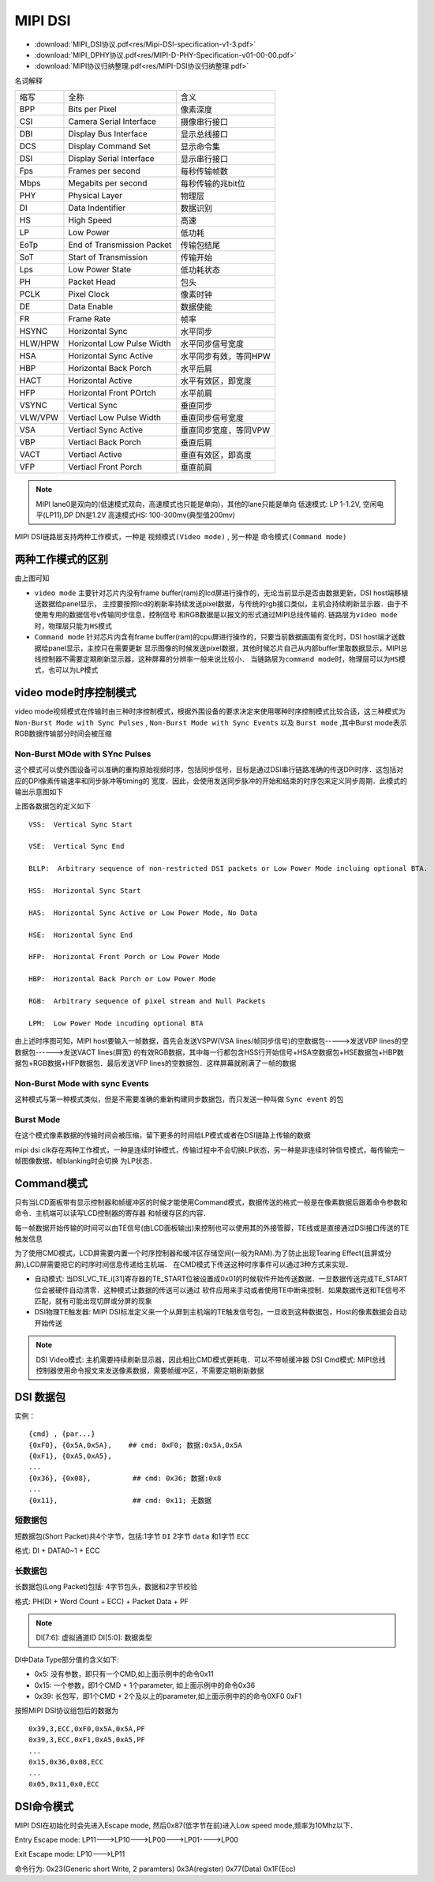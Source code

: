 MIPI DSI
==========

* :download:`MIPI_DSI协议.pdf<res/Mipi-DSI-specification-v1-3.pdf>`
* :download:`MIPI_DPHY协议.pdf<res/MIPI-D-PHY-Specification-v01-00-00.pdf>`
* :download:`MIPI协议归纳整理.pdf<res/MIPI-DSI协议归纳整理.pdf>`

名词解释

=========   =============================== ======================================================================
 缩写　         全称　                                  含义
---------   ------------------------------- ----------------------------------------------------------------------
 BPP            Bits per Pixel                  像素深度
 CSI            Camera Serial Interface         摄像串行接口
 DBI            Display Bus Interface           显示总线接口
 DCS            Display Command Set             显示命令集
 DSI            Display Serial Interface        显示串行接口
 Fps            Frames per second               每秒传输帧数
 Mbps           Megabits per second             每秒传输的兆bit位
 PHY            Physical Layer                  物理层
 DI             Data Indentifier                数据识别
 HS             High Speed                      高速
 LP             Low Power                       低功耗
 EoTp           End of Transmission Packet      传输包结尾
 SoT            Start of Transmission           传输开始
 Lps            Low Power State                 低功耗状态
 PH             Packet Head                     包头
 PCLK           Pixel Clock                     像素时钟
 DE             Data Enable                     数据使能
 FR             Frame Rate                      帧率
 HSYNC          Horizontal Sync                 水平同步
 HLW/HPW        Horizontal Low Pulse Width      水平同步信号宽度
 HSA            Horizontal Sync Active          水平同步有效，等同HPW
 HBP            Horizontal Back Porch           水平后肩
 HACT           Horizontal Active               水平有效区，即宽度
 HFP            Horizontal Front POrtch         水平前肩
 VSYNC          Vertical Sync                   垂直同步
 VLW/VPW        Vertiacl Low Pulse Width        垂直同步信号宽度
 VSA            Vertiacl Sync Active            垂直同步宽度，等同VPW
 VBP            Vertiacl Back Porch             垂直后肩
 VACT           Vertiacl Active                 垂直有效区，即高度
 VFP            Vertiacl Front Porch            垂直前肩
=========   =============================== ======================================================================


.. note::
    MIPI lane0是双向的(低速模式双向，高速模式也只能是单向)，其他的lane只能是单向
    低速模式: LP 1-1.2V, 空闲电平(LP11),DP DN是1.2V
    高速模式HS: 100-300mv(典型值200mv)


MIPI DSI链路层支持两种工作模式，一种是 ``视频模式(Video mode)`` , 另一种是 ``命令模式(Command mode)``

两种工作模式的区别
---------------------

.. image::
    res/dsi_mode.png

由上图可知

- ``video mode`` 主要针对芯片内没有frame buffer(ram)的lcd屏进行操作的，无论当前显示是否由数据更新，DSI host端移植送数据给panel显示，
  主控要按照lcd的刷新率持续发送pixel数据，与传统的rgb接口类似，主机会持续刷新显示器．由于不使用专用的数据信号v传输同步信息，控制信号
  和RGB数据是以报文的形式通过MIPI总线传输的. ``链路层为video mode时，物理层只能为HS模式``


- ``Command mode`` 针对芯片内含有frame buffer(ram)的cpu屏进行操作的，只要当前数据画面有变化时，DSI host端才送数据给panel显示，主控只在需要更新
  显示图像的时候发送pixel数据，其他时候芯片自己从内部buffer里取数据显示，MIPI总线控制器不需要定期刷新显示器，这种屏幕的分辨率一般来说比较小． 
  ``当链路层为command mode时，物理层可以为HS模式，也可以为LP模式`` 

video mode时序控制模式
------------------------

video mode视频模式在传输时由三种时序控制模式，根据外围设备的要求决定来使用哪种时序控制模式比较合适，这三种模式为 ``Non-Burst Mode with Sync Pulses`` ,
``Non-Burst Mode with Sync Events`` 以及 ``Burst mode`` ,其中Burst mode表示RGB数据传输部分时间会被压缩

Non-Burst MOde with SYnc Pulses
^^^^^^^^^^^^^^^^^^^^^^^^^^^^^^^^^

这个模式可以使外围设备可以准确的重构原始视频时序，包括同步信号，目标是通过DSI串行链路准确的传送DPI时序．这包括对应的DPI像素传输速率和同步脉冲等timing的
宽度．因此，会使用发送同步脉冲的开始和结束的时序包来定义同步周期．此模式的输出示意图如下

.. image::
    res/non-burst-pulses.png


上图各数据包的定义如下

.. image::
    res/timing_legend.png


::

     VSS:  Vertical Sync Start

     VSE:  Vertical Sync End

     BLLP:  Arbitrary sequence of non-restricted DSI packets or Low Power Mode incluing optional BTA.

     HSS:  Horizontal Sync Start

     HAS:  Horizontal Sync Active or Low Power Mode, No Data

     HSE:  Horizontal Sync End

     HFP:  Horizontal Front Porch or Low Power Mode

     HBP:  Horizontal Back Porch or Low Power Mode

     RGB:  Arbitrary sequence of pixel stream and Null Packets

     LPM:  Low Power Mode incuding optional BTA

.. image::
    res/dsi_packets.png

由上述时序图可知，MIPI host要输入一帧数据，首先会发送VSPW(VSA lines/帧同步信号)的空数据包----->发送VBP lines的空数据包------>发送VACT lines(屏宽)
的有效RGB数据，其中每一行都包含HSS行开始信号+HSA空数据包+HSE数据包+HBP数据包+RGB数据+HFP数据包．最后发送VFP lines的空数据包．这样屏幕就刷满了一帧的数据

Non-Burst Mode with sync Events
^^^^^^^^^^^^^^^^^^^^^^^^^^^^^^^^^^


这种模式与第一种模式类似，但是不需要准确的重新构建同步数据包，而只发送一种叫做 ``Sync event`` 的包

.. image::
    res/NonBurst_events.png

Burst Mode
^^^^^^^^^^^^

在这个模式像素数据的传输时间会被压缩，留下更多的时间给LP模式或者在DSI链路上传输的数据


.. image::
    res/Burst_mode.png

mipi dsi clk存在两种工作模式，一种是连续时钟模式，传输过程中不会切换LP状态，另一种是非连续时钟信号模式，每传输完一帧图像数据，帧blanking时会切换
为LP状态．


Command模式
-------------

只有当LCD面板带有显示控制器和帧缓冲区的时候才能使用Command模式，数据传送的格式一般是在像素数据后跟着命令参数和命令．主机端可以读写LCD控制器的寄存器
和帧缓存区的内容．

每一帧数据开始传输的时间可以由TE信号(由LCD面板输出)来控制也可以使用其的外接管脚，TE线或是直接通过DSI接口传送的TE触发信息


为了使用CMD模式，LCD屏需要内置一个时序控制器和缓冲区存储空间(一般为RAM).为了防止出现Tearing Effect(且屏或分屏),LCD屏需要把它的时序时间信息传递给主机端．
在CMD模式下传送这种时序事件可以通过3种方式来实现．

- 自动模式: 当DSI_VC_TE_i[31]寄存器的TE_START位被设置成0x01的时候软件开始传送数据．一旦数据传送完成TE_START位会被硬件自动清零．这种模式让数据的传送可以通过
  软件应用来手动或者使用TE中断来控制．如果数据传送和TE信号不匹配，就有可能出现切屏或分屏的现象

- DSI物理TE触发器: MIPI DSI标准定义来一个从屏到主机端的TE触发信号包，一旦收到这种数据包，Host的像素数据会自动开始传送


.. note::
    DSI Video模式: 主机需要持续刷新显示器，因此相比CMD模式更耗电．可以不带帧缓冲器
    DSI Cmd模式: MIPI总线控制器使用命令报文来发送像素数据，需要帧缓冲区，不需要定期刷新数据


DSI 数据包
-------------

实例：

::

    {cmd} , {par...}
    {0xF0}, {0x5A,0x5A},    ## cmd: 0xF0; 数据:0x5A,0x5A
    {0xF1}, {0xA5,0xA5},
    ...
    {0x36}, {0x08},          ## cmd: 0x36; 数据:0x8
    ...
    {0x11},                  ## cmd: 0x11; 无数据

短数据包
^^^^^^^^^

短数据包(Short Packet)共4个字节，包括:1字节 ``DI`` 2字节 ``data`` 和1字节 ``ECC``

格式: DI + DATA0~1 + ECC

.. image::
    res/dsi_sp.png

长数据包
^^^^^^^^^^^

长数据包(Long Packet)包括: 4字节包头，数据和2字节校验

格式: PH(DI + Word Count + ECC) + Packet Data + PF

.. image::
    res/dsi_lp.png

.. note::
    DI[7:6]: 虚拟通道ID
    DI[5:0]: 数据类型

.. image::
    res/data_type_list_1.png

.. image::
    res/data_type_list_2.png

DI中Data Type部分值的含义如下:

- 0x5: 没有参数，即只有一个CMD,如上面示例中的命令0x11

- 0x15: 一个参数，即1个CMD + 1个parameter, 如上面示例中的命令0x36

- 0x39: 长包写，即1个CMD + 2个及以上的parameter,如上面示例中的的命令0XF0 0xF1


按照MIPI DSI协议组包后的数据为

::

    0x39,3,ECC,0xF0,0x5A,0x5A,PF
    0x39,3,ECC,0xF1,0xA5,0xA5,PF
    ...
    0x15,0x36,0x08,ECC
    ...
    0x05,0x11,0x0,ECC


DSI命令模式
--------------


MIPI DSI在初始化时会先进入Escape mode, 然后0x87(低字节在前)进入Low speed mode,频率为10Mhz以下．

.. image::
    res/dsc_cmd.jpg


.. image::
    res/escape_mode.jpg


Entry Escape mode: LP11--->LP10--->LP00--->LP01---->LP00

Exit Escape mode: LP10--->LP11

命令行为: 0x23(Generic short Write, 2 paramters)  0x3A(register)   0x77(Data)   0x1F(Ecc)
